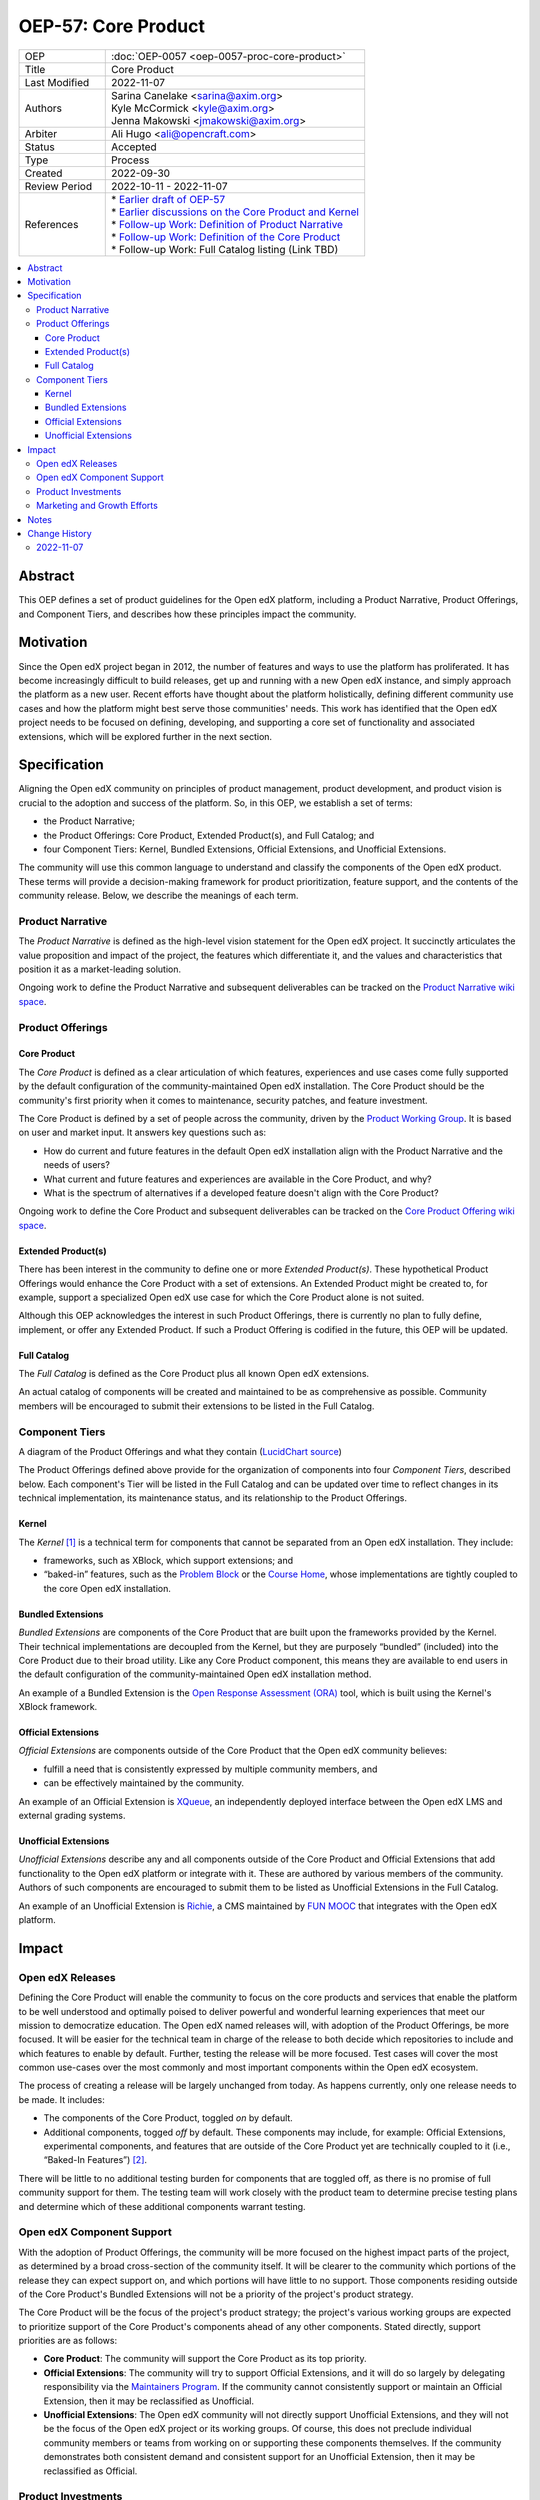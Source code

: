 .. _pep_based_template:

.. Below is the display in the left sidebar on RTD. Please omit leading 0's

OEP-57: Core Product
####################

.. This OEP template is based on Python's PEP standard.

.. list-table::
   :widths: 25 75

   * - OEP
     - :doc:`OEP-0057 <oep-0057-proc-core-product>`
   * - Title
     - Core Product
   * - Last Modified
     - 2022-11-07
   * - Authors
     - | Sarina Canelake <sarina@axim.org>
       | Kyle McCormick <kyle@axim.org>
       | Jenna Makowski <jmakowski@axim.org>
   * - Arbiter
     - Ali Hugo <ali@opencraft.com>
   * - Status
     - Accepted
   * - Type
     - Process
   * - Created
     - 2022-09-30
   * - Review Period
     - 2022-10-11 - 2022-11-07
   * - References
     - | * `Earlier draft of OEP-57 <https://github.com/openedx/open-edx-proposals/pull/312>`_
       | * `Earlier discussions on the Core Product and Kernel <https://openedx.atlassian.net/wiki/spaces/OEPM/pages/3499786241>`_
       | * `Follow-up Work: Definition of Product Narrative <https://openedx.atlassian.net/wiki/spaces/OEPM/pages/3499655173>`_
       | * `Follow-up Work: Definition of the Core Product <https://openedx.atlassian.net/wiki/spaces/OEPM/pages/3499589638/Core+Product+Offering>`_
       | * Follow-up Work: Full Catalog listing (Link TBD)

.. contents::
   :local:
   :depth: 3


Abstract
********

This OEP defines a set of product guidelines for the Open edX platform,
including a Product Narrative, Product Offerings, and Component Tiers, and
describes how these principles impact the community.

Motivation
**********

Since the Open edX project began in 2012, the number of features and ways to use
the platform has proliferated. It has become increasingly difficult to build
releases, get up and running with a new Open edX instance, and simply approach
the platform as a new user. Recent efforts have thought about the platform
holistically, defining different community use cases and how the platform might
best serve those communities' needs. This work has identified that the Open edX
project needs to be focused on defining, developing, and supporting a core set
of functionality and associated extensions, which will be explored further in
the next section.

Specification
*************

Aligning the Open edX community on principles of product management, product
development, and product vision is crucial to the adoption and success of the
platform. So, in this OEP, we establish a set of terms:

* the Product Narrative;

* the Product Offerings: Core Product, Extended Product(s), and Full Catalog; and

* four Component Tiers: Kernel, Bundled Extensions, Official Extensions, and Unofficial Extensions.

The community will use this common language to understand and classify the
components of the Open edX product. These terms will provide a decision-making
framework for product prioritization, feature support, and the contents of the
community release. Below, we describe the meanings of each term.

Product Narrative
=================

The *Product Narrative* is defined as the high-level vision statement for the
Open edX project. It succinctly articulates the value proposition and impact of
the project, the features which differentiate it, and the values and
characteristics that position it as a market-leading solution.

Ongoing work to define the Product Narrative and subsequent deliverables can be
tracked on the `Product Narrative wiki space`_.

Product Offerings
=================

Core Product
------------

The *Core Product* is defined as a clear articulation of which features,
experiences and use cases come fully supported by the default configuration of
the community-maintained Open edX installation. The Core Product should be the
community's first priority when it comes to maintenance, security patches, and
feature investment.

The Core Product is defined by a set of people across the community, driven by
the `Product Working Group`_. It is based on user and market input. It answers key
questions such as:

* How do current and future features in the default Open edX installation align
  with the Product Narrative and the needs of users?

* What current and future features and experiences are available in the Core
  Product, and why?

* What is the spectrum of alternatives if a developed feature doesn't align with
  the Core Product?

Ongoing work to define the Core Product and subsequent deliverables can be
tracked on the `Core Product Offering wiki space`_.

Extended Product(s)
-------------------

There has been interest in the community to define one or more *Extended
Product(s)*. These hypothetical Product Offerings would enhance the Core Product
with a set of extensions. An Extended Product might be created to, for example,
support a specialized Open edX use case for which the Core Product alone is not
suited.

Although this OEP acknowledges the interest in such Product Offerings, there is
currently no plan to fully define, implement, or offer any Extended Product. If
such a Product Offering is codified in the future, this OEP will be updated.

Full Catalog
------------

The *Full Catalog* is defined as the Core Product plus all known Open edX
extensions.

An actual catalog of components will be created and maintained to be as
comprehensive as possible. Community members will be encouraged to submit their
extensions to be listed in the Full Catalog.

Component Tiers
===============

.. image:: oep-0057/oep-57-simplified-visual.png
   :align: center

A diagram of the Product Offerings and what they contain (`LucidChart source`_)

The Product Offerings defined above provide for the organization of components
into four *Component Tiers*, described below. Each component's Tier will be
listed in the Full Catalog and can be updated over time to reflect changes in
its technical implementation, its maintenance status, and its relationship to
the Product Offerings.

Kernel
------

The *Kernel* [#more_on_kernel]_ is a technical term for components that cannot be
separated from an Open edX installation. They include:

* frameworks, such as XBlock, which support extensions; and

* “baked-in” features, such as the `Problem Block`_ or the `Course Home`_, whose
  implementations are tightly coupled to the core Open edX installation.

Bundled Extensions
------------------

*Bundled Extensions* are components of the Core Product that are built upon the
frameworks provided by the Kernel. Their technical implementations are decoupled
from the Kernel, but they are purposely “bundled” (included) into the Core
Product due to their broad utility. Like any Core Product component, this means
they are available to end users in the default configuration of the
community-maintained Open edX installation method.

An example of a Bundled Extension is the `Open Response Assessment (ORA)`_ tool,
which is built using the Kernel's XBlock framework.

Official Extensions
-------------------

*Official Extensions* are components outside of the Core Product that the Open edX
community believes:

* fulfill a need that is consistently expressed by multiple community members, and

* can be effectively maintained by the community.

An example of an Official Extension is `XQueue`_, an independently deployed
interface between the Open edX LMS and external grading systems.

Unofficial Extensions
---------------------

*Unofficial Extensions* describe any and all components outside of the Core
Product and Official Extensions that add functionality to the Open edX platform
or integrate with it. These are authored by various members of the community.
Authors of such components are encouraged to submit them to be listed as
Unofficial Extensions in the Full Catalog.

An example of an Unofficial Extension is `Richie`_, a CMS maintained by `FUN MOOC`_
that integrates with the Open edX platform.

Impact
******

Open edX Releases
=================

Defining the Core Product will enable the community to focus on the core
products and services that enable the platform to be well understood and
optimally poised to deliver powerful and wonderful learning experiences that
meet our mission to democratize education. The Open edX named releases will,
with adoption of the Product Offerings, be more focused. It will be easier for
the technical team in charge of the release to both decide which repositories to
include and which features to enable by default. Further, testing the release
will be more focused. Test cases will cover the most common use-cases over the
most commonly and most important components within the Open edX ecosystem.

The process of creating a release will be largely unchanged from today. As
happens currently, only one release needs to be made. It includes:

* The components of the Core Product, toggled *on* by default.

* Additional components, togged *off* by default. These components may include,
  for example: Official Extensions, experimental components, and features that
  are outside of the Core Product yet are technically coupled to it (i.e.,
  “Baked-In Features”) [#release_impact]_.

There will be little to no additional testing burden for components that are
toggled off, as there is no promise of full community support for them. The
testing team will work closely with the product team to determine precise
testing plans and determine which of these additional components warrant
testing.

Open edX Component Support
==========================

With the adoption of Product Offerings, the community will be more focused on
the highest impact parts of the project, as determined by a broad cross-section
of the community itself. It will be clearer to the community which portions of
the release they can expect support on, and which portions will have little to
no support. Those components residing outside of the Core Product's Bundled
Extensions will not be a priority of the project's product strategy.

The Core Product will be the focus of the project's product strategy; the
project's various working groups are expected to prioritize support of the Core
Product's components ahead of any other components. Stated directly, support
priorities are as follows:

* **Core Product**: The community will support the Core Product as its top priority.

* **Official Extensions**: The community will try to support Official
  Extensions, and it will do so largely by delegating responsibility via the
  `Maintainers Program`_. If the community cannot consistently support or
  maintain an Official Extension, then it may be reclassified as Unofficial.

* **Unofficial Extensions**: The Open edX community will not directly support
  Unofficial Extensions, and they will not be the focus of the Open edX project
  or its working groups. Of course, this does not preclude individual community
  members or teams from working on or supporting these components themselves.
  If the community demonstrates both consistent demand and consistent support
  for an Unofficial Extension, then it may be reclassified as Official.

Product Investments
===================

A clearly defined Core Product will assist product managers conducting market
research to more easily identify feature gaps and parity analyses. They can ask
questions such as: Do the highest impact features of the project adequately meet
user needs? Where are they weak? How can we best invest to address those
weaknesses?

Marketing and Growth Efforts
============================

Both the Product Narrative and Core Product will guide marketing efforts across
the community, enabling marketing managers to more easily articulate the central
value proposition of the project, differentiate it from competitors, and focus
communications on specific target audiences with particular needs.


Notes
*****

.. [#more_on_kernel] From a technical perspective, the Kernel contains the Ideal
    Kernel, what engineers would like the Kernel to be: a small,
    easy-to-understand, and easy-to-maintain collection of extension frameworks
    (such as the XBlock framework). However, the Kernel currently contains more
    than just the Ideal Kernel; it contains a roughly-understood Ideal Kernel,
    plus a bunch of features that are so tightly tied to the code in the Kernel
    that it can't run without them (such as the Problem Block and Course Home).
    There is desire in the Open edX community to refactor some or all of these
    features to be Bundled Extensions, which would reduce the size of the Kernel
    and bring it closer to our conceptions of an Ideal Kernel.

    The diagram of the Product Offerings and what they contain in the text
    represents a simplified version of what the Product Offerings are, and how
    they interact. A more full version of this visual can be seen below
    (`LucidChart source`_). Note the distinction of the “Ideal Kernel”.
    Another technical difference obscured in the
    simplified diagram is the fact that some baked-in Kernel features are
    actually outside the Core Product; although present in the Kernel, they are
    disabled by default in the Core Product. Finally, the diagram below shows,
    via arrows, how extensions might make use of other extensions or frameworks.

    .. image:: oep-0057/oep-57-complex-visual.png
       :align: center

.. [#release_impact] In the future, there may be more specific guidance around
    which additional components are to be included, but toggled off, in
    releases. If created, that guidance will be linked here. Until then, it will
    remain up to the discretion of the community and the release manager as
    specified in `OEP-10`_.

.. _Product Narrative wiki space: https://openedx.atlassian.net/wiki/spaces/OEPM/pages/3499655173/Product+Narrative

.. _Product Working Group: https://openedx.atlassian.net/wiki/spaces/COMM/pages/3449028609/Product+Working+Group

.. _Core Product Offering wiki space: https://openedx.atlassian.net/wiki/spaces/OEPM/pages/3499589638/Core+Product+Offering

.. _LucidChart source: https://lucid.app/documents/view/45a5cd3f-60c8-4d40-8bb4-3aee2eae66d2

..
   The editable LucidChart source file is here:
   https://lucid.app/lucidchart/45a5cd3f-60c8-4d40-8bb4-3aee2eae66d2/edit?invitationId=inv_e152fc16-d759-4cdc-bdf3-d987f11a6612&page=MHqY~t-BcHS8#
   As of publish time, the OEP authors, arbiter, and Axim Engineering Team have edit access
   (which can be requested for those looking to edit in the future)

.. _Problem Block: https://github.com/openedx/edx-platform/blob/open-release/olive.master/xmodule/capa_module.py

.. _Course Home: https://github.com/openedx/frontend-app-learning/tree/open-release/olive.master/src/course-home

.. _Open Response Assessment (ORA): https://github.com/openedx/edx-ora2/

.. _XQueue: https://github.com/openedx/xqueue

.. _Richie: https://richie.education/

.. _FUN MOOC: https://www.fun-mooc.fr/en/

.. _OEP-10: https://open-edx-proposals.readthedocs.io/en/latest/processes/oep-0010-proc-openedx-releases.html

.. _Maintainers Program: https://open-edx-proposals.readthedocs.io/en/latest/processes/oep-0055-proc-project-maintainers.html

Change History
**************

2022-11-07
==========

* Document created
* Review on `OEP-57 wiki page <https://openedx.atlassian.net/wiki/spaces/COMM/pages/3540713547/Open+edX+Proposal+57+Product+Offering>`_
* Slight changes to the wiki review include: Combining the previous 1st and 2nd
  footnotes into one because the text was reordered, and the 2nd footnote
  depended on the first; using the "Open edX" trademark appropriately (it may
  only be used as an adjective); removing forward references as discussed.
* `Pull request #398 <https://github.com/openedx/open-edx-proposals/pull/398>`_

